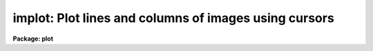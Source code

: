 .. _implot:

implot: Plot lines and columns of images using cursors
======================================================

**Package: plot**

.. raw:: html

  </tr></table><p>
  <h3>Name</h3>
  <!-- BeginSection: 'NAME' -->
  <p>
  implot -- plot lines and columns of images
  </p>
  <!-- EndSection:   'NAME' -->
  <h3>Usage</h3>
  <!-- BeginSection: 'USAGE' -->
  <p>
  implot image [line]
  </p>
  <!-- EndSection:   'USAGE' -->
  <h3>Parameters</h3>
  <!-- BeginSection: 'PARAMETERS' -->
  <dl>
  <dt><b>image</b></dt>
  <!-- Sec='PARAMETERS' Level=0 Label='image' Line='image' -->
  <dd>List of images to be plotted.  If more than one image is in the list then
  the <tt>'m'</tt> and <tt>'n'</tt> keys are used proceed to the previous and next image.
  </dd>
  </dl>
  <dl>
  <dt><b>line</b></dt>
  <!-- Sec='PARAMETERS' Level=0 Label='line' Line='line' -->
  <dd>If given, the number of the image line to be plotted, otherwise the central
  line is plotted.
  </dd>
  </dl>
  <dl>
  <dt><b>wcs = <tt>"logical"</tt></b></dt>
  <!-- Sec='PARAMETERS' Level=0 Label='wcs' Line='wcs = "logical"' -->
  <dd>The world coordinate system (<i>wcs</i>) to be used for axis labeling.
  The following standard world systems are predefined.
  <dl>
  <dt><b>logical</b></dt>
  <!-- Sec='PARAMETERS' Level=1 Label='logical' Line='logical' -->
  <dd>Logical coordinates are image pixel coordinates relative to the image currently
  being displayed.
  </dd>
  </dl>
  <dl>
  <dt><b>physical</b></dt>
  <!-- Sec='PARAMETERS' Level=1 Label='physical' Line='physical' -->
  <dd>The physical coordinate system is invariant with respect to linear
  transformations of the physical image matrix.  For example, if the reference
  image was created by extracting a section of another image, the physical
  coordinates of an object in the reference image will be the pixel coordinates
  of the same object in the original image.  The physical coordinate system
  thus provides a consistent coordinate system (a given object always has the
  same coordinates) for all images, regardless of whether any user world
  coordinate systems have been defined.
  </dd>
  </dl>
  <dl>
  <dt><b>world</b></dt>
  <!-- Sec='PARAMETERS' Level=1 Label='world' Line='world' -->
  <dd>The <tt>"world"</tt> coordinate system is the <i>current default WCS</i>.
  The default world system is the system named by the environment variable
  <i>defwcs</i> if defined in the user environment and present in the reference
  image WCS description, else it is the first user WCS defined for the image
  (if any), else physical coordinates are returned.
  </dd>
  </dl>
  In addition to these three reserved WCS names, the name of any user WCS
  defined for the reference image may be given.  A user world coordinate system
  may be any linear or nonlinear world system.
  </dd>
  </dl>
  <dl>
  <dt><b>step = 0</b></dt>
  <!-- Sec='PARAMETERS' Level=0 Label='step' Line='step = 0' -->
  <dd>Step size for stepping through lines or columns in an image with the
  <tt>'j'</tt> and <tt>'k'</tt> keys.  If zero or INDEF the step defaults to ~10% of the
  image axis length.  This parameter may be changed interactively with
  a colon command.
  </dd>
  </dl>
  <!-- EndSection:   'PARAMETERS' -->
  <h3>Description</h3>
  <!-- BeginSection: 'DESCRIPTION' -->
  <p>
  Implot is an interactive, cursor driven task for examining images by plotting
  the lines and columns or the averages of lines and columns.  An image
  line is plotted when the task is first run, then cursor mode is entered and
  keystrokes may be used to generate additional line and column plots.  <tt>'q'</tt>
  is typed to exit cursor mode and implot and <tt>'n'</tt> is typed to proceed to
  the next image in the input image list.
  </p>
  <p>
  The following single character keystrokes are recognized by Implot.  Note that
  numerous additional keystrokes are provided by <tt>"cursor mode"</tt> itself, i.e.,
  by the graphics system.  These additional keystrokes provide such standard
  facilities as stepwise cursor motion, plot expansion, movies, disposal to a
  batch plotter or metafile, and plot annotation facilities.  Cursor mode is
  documented elsewhere.
  </p>
  <pre>
  	?		print help and other info
  	a		plot the average of a range of lines or columns
  	c		plot a column
  	e		expand plot by marking corners of viewport
  	j		move down within image (moving section)
  	k		move up within image (moving section)
  	l		plot a line
  	m		proceed to the previous image in the list
  	n		proceed to the next image in the list
  	o		overplot next vector
  	p		measure profile (mark region and bkg with 2 pos)
  	q		quit
  	s		print statistics on a region
  	w		change world coordinate system
  	/		scroll status line
  	&lt;space&gt;		print coordinates and pixel value
  </pre>
  <p>
  The single character keystroke commands use the position to the cursor to
  determine what region of the image to plot.  If the plot is examined carefully
  one will note an extra scale on the right hand edge.  This scale gives the
  <tt>"other"</tt> axis of the image in units of pixels.  For example, if the current
  plot is a line plot (rather than a column plot), the X axis of the plot
  will correspond to the X axis of the image, and the right Y axis of the plot
  will correspond to the Y axis of the image.  Both axes will be scaled
  linearly in units of pixels.  The left Y axis is scaled in either linear or
  logarithmic pixel intensity units.  In the case of a column plot the bottom
  axis will correspond to image Y and the right axis to image X.
  </p>
  <p>
  The <tt>'l'</tt> and <tt>'c'</tt> keystrokes, used to plot lines and columns, take image
  coordinates from the bottom and right axes of the plot.  In the case of a
  lineplot, the cursor would be positioned in Y and the key <tt>'l'</tt> typed to
  plot a new line.  Extrapolation of this convention to the other cases and
  keystrokes is self evident.  The <tt>'a'</tt> keystroke is used to mark an X or Y
  region to be averaged and plotted.  This mode of averaging is independent
  of the ':a' command discussed below.
  </p>
  <p>
  Successive vectors may be overplotted by typing an <tt>'o'</tt> and then any other
  command.  A range of linetypes are used if the device supports them to
  make the curves easier to distinguish.  The position of each line is marked
  on the right axis with a small tick to document the coordinates of the
  curves.
  </p>
  <p>
  The <tt>'j'</tt> and <tt>'k'</tt> commands are used to step through an image in either the
  upward (k) or downward (j) directions, relative to the current line or
  column plot.  Each new vector is plotted in place of the previous one
  without clearing the screen, making it easy to compare successive vectors.
  The step between vectors may be defined by a task parameter and
  changed by a colon command.
  </p>
  <p>
  The <tt>'m'</tt> and <tt>'n'</tt> commands are used to step through the input image list.
  This is the same as using the <tt>'i'</tt> key to switch images and the <tt>'l'</tt> key
  to plot the same line or column as the previous image.
  </p>
  <p>
  There are three keys which print various quantities of interest.
  The space bar key will read the cursor position, find the nearest pixel,
  and report the image line and column, the coordinate along the current
  axis, and the pixel value.  The line and column are in logical pixels
  (that is the coordinates in the current image section) and the
  coordinates are in the selected world coordinate system and printed
  in the current coordinate format.  If the selected world coordinate
  system is <tt>"logical"</tt> then the coordinate will be the same as the line
  or column.
  </p>
  <p>
  The <tt>'s'</tt> key requires two cursor positions and then computes statistics of
  the region.  The values are the median, mean, sigma, sum, and number of
  pixels.  The <tt>'p'</tt> key also requires two cursor positions with the x
  positions defining a region and the y positions defining a linear
  background.  Within the defined region the peak departure from the
  background (either above or below the background) is found and the full
  width at half maximum of this peak is measured.  The linear background, the
  peak position and distance from the background and the widths at half the
  peak value are overplotted on the data.  In addition to the profile
  quantities the moments of the background subtracted data are measured.  The
  moments computed are the centroid, the integral (or flux), the width, and
  the normalized asymmetry.  The width reported is the square root of the
  second central moment multiplied by 2.35482.  For a gaussian profile this
  corresponds to the full width at half maximum which can be compared with
  the direct measure of the profile width.  The normalized asymmetry is the
  third central moment divided by the 3/2 power of the second central
  moment.  The various measurements are printed on the status line.  There
  are multiple lines of results which are scrolled using the <tt>'/'</tt> key.
  </p>
  <p>
  In addition to the single keystroke commands, the following : escape
  commands are provided:
  </p>
  <pre>
  	:a N		set number of lines or columns to average
  	:c N [M]	plot column N [average of columns N to M]
  	:f format	set the x coordinate numerical format
  	:i imagename	open a new image for input
  	:l N [M]	plot line N [average of lines N to M]
  	:o		overplot
  	:log+		log scale in Y
  	:log-		turn off log scale in Y
  	:step N		set step size for j,k
  	:solid		overplot with solid, not dashed, lines
  	:w wcsname	change world coordinate systems
  	:x x1 x2	fix range in X (call with no args to unfix)
  	:y y1 y2	fix range in Y (call with no args to unfix)
  </pre>
  <p>
  The <tt>'c'</tt> and <tt>'l'</tt> commands are identical to the keystroke commands except
  that the column or line position is explicitly entered rather than taken
  from the cursor.  An averaging factor entered with <tt>'a'</tt> will apply to all
  subsequent line and column plots, as well as plots generated by <tt>'j'</tt> and <tt>'k'</tt>.
  The input image may be changed at any time using the <tt>'i'</tt> command; only one
  image may be open at a time.  Log scaling on the Y axis may be turned on
  and off with the 'log' commands.  The default step size of 1/10 the height
  of the image may be changed with the 'step' command.  Finally, the 'solid'
  command may be used to draw all overplotted curves using solid, rather than
  dashed, line segments.
  </p>
  <p>
  The <tt>'x'</tt> and <tt>'y'</tt> commands may be used to fix the plotting scale in either
  X or Y, i.e., to disable autoscaling.  Once the scale is fixed on an axis
  it remains fixed until either the fix scale command is repeated without
  any arguments, or the <tt>'e'</tt> option is used to expand the plot (this causes
  the fixed scale to be lost).  Plotting different lines or columns or even
  changing images does not cause loss of fixed scaling.  If the X scale is
  fixed to a range less than an entire line or column Y autoscaling, if enabled,
  will only pertain to the displayed range in X.
  </p>
  <p>
  The numerical format for the coordinate labels are set with the <tt>'f'</tt>
  command.  The values may be <tt>""</tt> (an empty string), %f for decimal format, %h
  and %H for xx:xx:xx format, and %m and %M for xx:xx.x format.  The upper
  case %H and %M convert degrees to hours.  Some images have a recommended x
  coordinate format defined as a WCS attribute.  If the format value is <tt>""</tt>
  (the default) the WCS attribute format will be used.  Any other value will
  override the image attribute.
  </p>
  <!-- EndSection:   'DESCRIPTION' -->
  <h3>Examples</h3>
  <!-- BeginSection: 'EXAMPLES' -->
  <p>
  1. Enter cursor mode, plotting line 240 of the 300x480 image 'crab':
  </p>
  <pre>
  	cl&gt; implot crab
  	(plot appears)
  </pre>
  <p>
  Type <tt>'?'</tt> to get the list of recognized keystrokes.  Move the cursor and
  type <tt>'l'</tt> to plot the line at the Y position of the cursor.  Try typing <tt>'c'</tt>
  to plot a column (note that a column plot will take longer than a line
  plot since the entire image must be read).  Go back to a line plot and
  try several <tt>'k'</tt> keystrokes to step up through the image.  Try a cursor
  mode <tt>'E'</tt> to playback a movie of a small region, then type 0 (zero) to
  restore the original plot.
  </p>
  <!-- EndSection:   'EXAMPLES' -->
  <h3>Bugs</h3>
  <!-- BeginSection: 'BUGS' -->
  <p>
  It should be possible to use the image display cursor to mark the lines or
  columns to be plotted.  This capability will be added when the image display
  is interfaced to GIO (the IRAF graphics subsystem).
  </p>
  <!-- EndSection:   'BUGS' -->
  <h3>See also</h3>
  <!-- BeginSection: 'SEE ALSO' -->
  <p>
  imexamine, cursor
  </p>
  
  <!-- EndSection:    'SEE ALSO' -->
  
  <!-- Contents: 'NAME' 'USAGE' 'PARAMETERS' 'DESCRIPTION' 'EXAMPLES' 'BUGS' 'SEE ALSO'  -->
  
